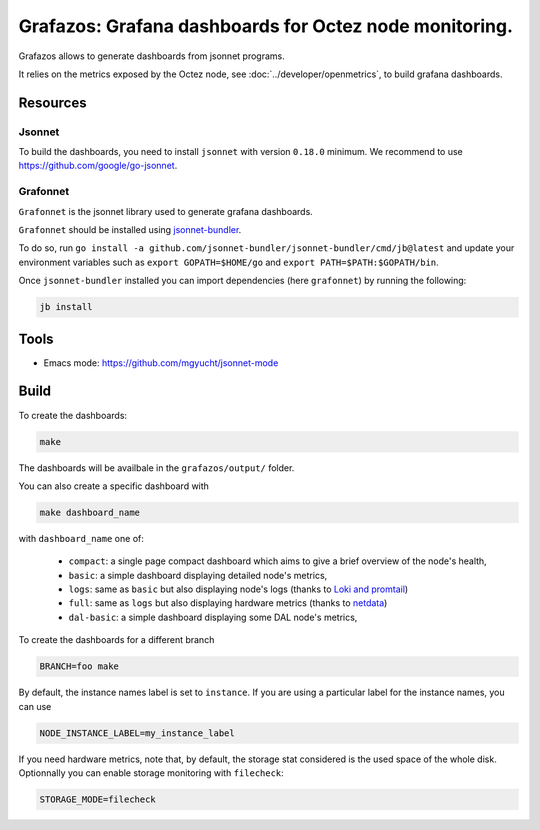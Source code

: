 Grafazos: Grafana dashboards for Octez node monitoring.
=======================================================

Grafazos allows to generate dashboards from jsonnet programs.

It relies on the metrics exposed by the Octez node, see :doc:`../developer/openmetrics`, to build grafana dashboards.

Resources
---------

Jsonnet
~~~~~~~

To build the dashboards, you need to install ``jsonnet`` with version ``0.18.0`` minimum.
We recommend to use https://github.com/google/go-jsonnet.

Grafonnet
~~~~~~~~~

``Grafonnet`` is the jsonnet library used to generate grafana dashboards.

``Grafonnet`` should be installed using `jsonnet-bundler <https://github.com/jsonnet-bundler/jsonnet-bundler/>`__.

To do so, run ``go install -a github.com/jsonnet-bundler/jsonnet-bundler/cmd/jb@latest`` and update your environment variables such as ``export GOPATH=$HOME/go`` and ``export PATH=$PATH:$GOPATH/bin``.

Once ``jsonnet-bundler`` installed you can import dependencies (here ``grafonnet``) by running the following:

.. code-block:: shell

    jb install

Tools
-----

- Emacs mode: https://github.com/mgyucht/jsonnet-mode

Build
-----

To create the dashboards:

.. code-block:: shell

    make

The dashboards will be availbale in the ``grafazos/output/`` folder.

You can also create a specific dashboard with


.. code-block:: shell

    make dashboard_name

with ``dashboard_name`` one of:

  - ``compact``: a single page compact dashboard which aims to give a
    brief overview of the node's health,
  - ``basic``: a simple dashboard displaying detailed node's metrics,
  - ``logs``: same as ``basic`` but also displaying node's logs (thanks to `Loki and promtail <https://github.com/grafana/loki>`__)
  - ``full``: same as ``logs`` but also displaying hardware metrics (thanks to `netdata <https://www.netdata.cloud/>`__)
  - ``dal-basic``: a simple dashboard displaying some DAL node's metrics,

To create the dashboards for a different branch

.. code-block:: shell

    BRANCH=foo make

By default, the instance names label is set to ``instance``. If you are
using a particular label for the instance names, you can use


.. code-block:: shell

    NODE_INSTANCE_LABEL=my_instance_label


If you need hardware metrics, note that, by default, the storage stat considered is the used space of the whole disk.
Optionnally you can enable storage monitoring with ``filecheck``:

.. code-block:: shell

    STORAGE_MODE=filecheck

